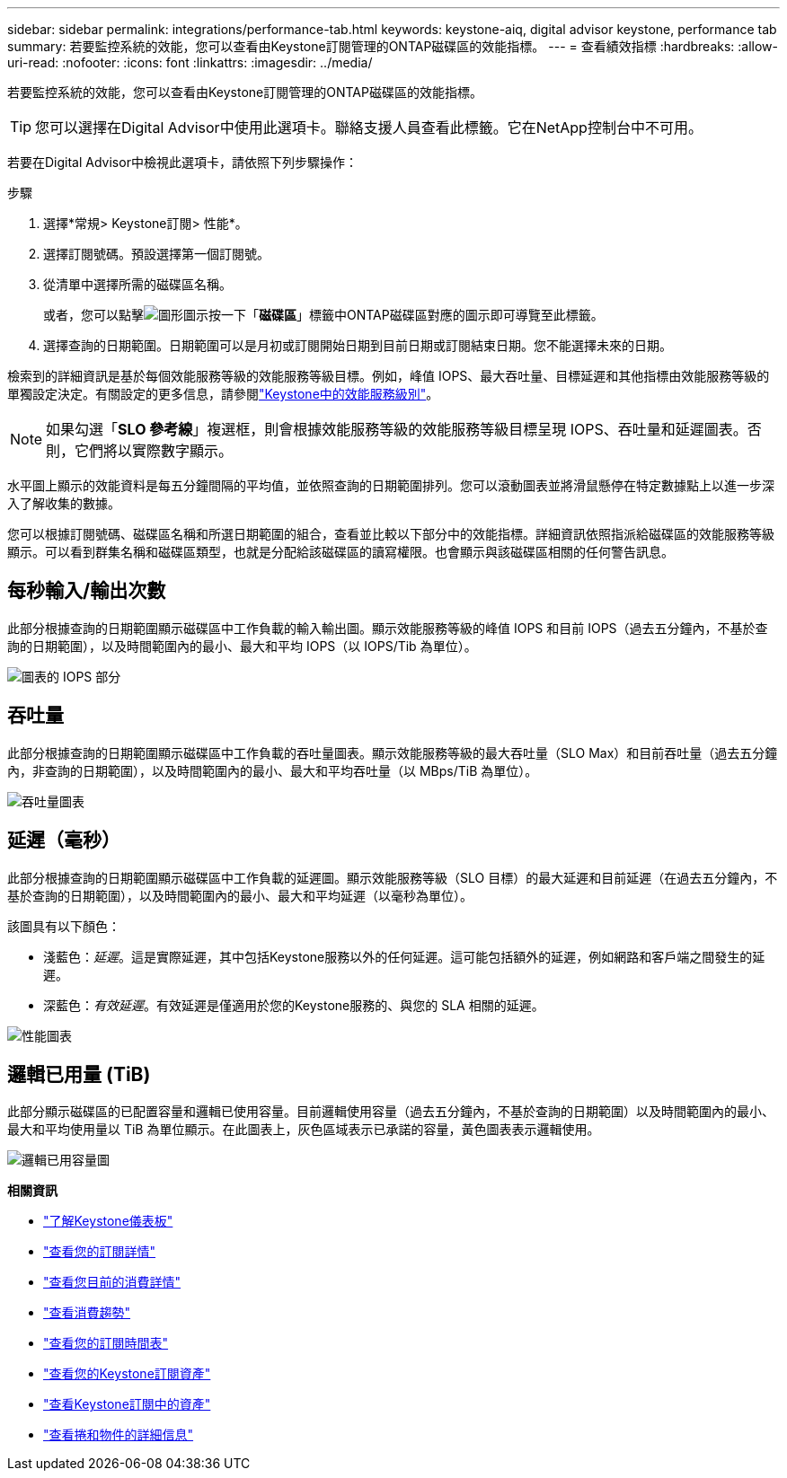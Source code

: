---
sidebar: sidebar 
permalink: integrations/performance-tab.html 
keywords: keystone-aiq, digital advisor keystone, performance tab 
summary: 若要監控系統的效能，您可以查看由Keystone訂閱管理的ONTAP磁碟區的效能指標。 
---
= 查看績效指標
:hardbreaks:
:allow-uri-read: 
:nofooter: 
:icons: font
:linkattrs: 
:imagesdir: ../media/


[role="lead"]
若要監控系統的效能，您可以查看由Keystone訂閱管理的ONTAP磁碟區的效能指標。


TIP: 您可以選擇在Digital Advisor中使用此選項卡。聯絡支援人員查看此標籤。它在NetApp控制台中不可用。

若要在Digital Advisor中檢視此選項卡，請依照下列步驟操作：

.步驟
. 選擇*常規> Keystone訂閱> 性能*。
. 選擇訂閱號碼。預設選擇第一個訂閱號。
. 從清單中選擇所需的磁碟區名稱。
+
或者，您可以點擊image:aiq-ks-time-icon.png["圖形圖示"]按一下「*磁碟區*」標籤中ONTAP磁碟區對應的圖示即可導覽至此標籤。

. 選擇查詢的日期範圍。日期範圍可以是月初或訂閱開始日期到目前日期或訂閱結束日期。您不能選擇未來的日期。


檢索到的詳細資訊是基於每個效能服務等級的效能服務等級目標。例如，峰值 IOPS、最大吞吐量、目標延遲和其他指標由效能服務等級的單獨設定決定。有關設定的更多信息，請參閱link:../concepts/service-levels.html["Keystone中的效能服務級別"]。


NOTE: 如果勾選「*SLO 參考線*」複選框，則會根據效能服務等級的效能服務等級目標呈現 IOPS、吞吐量和延遲圖表。否則，它們將以實際數字顯示。

水平圖上顯示的效能資料是每五分鐘間隔的平均值，並依照查詢的日期範圍排列。您可以滾動圖表並將滑鼠懸停在特定數據點上以進一步深入了解收集的數據。

您可以根據訂閱號碼、磁碟區名稱和所選日期範圍的組合，查看並比較以下部分中的效能指標。詳細資訊依照指派給磁碟區的效能服務等級顯示。可以看到群集名稱和磁碟區類型，也就是分配給該磁碟區的讀寫權限。也會顯示與該磁碟區相關的任何警告訊息。



== 每秒輸入/輸出次數

此部分根據查詢的日期範圍顯示磁碟區中工作負載的輸入輸出圖。顯示效能服務等級的峰值 IOPS 和目前 IOPS（過去五分鐘內，不基於查詢的日期範圍），以及時間範圍內的最小、最大和平均 IOPS（以 IOPS/Tib 為單位）。

image:perf-iops.png["圖表的 IOPS 部分"]



== 吞吐量

此部分根據查詢的日期範圍顯示磁碟區中工作負載的吞吐量圖表。顯示效能服務等級的最大吞吐量（SLO Max）和目前吞吐量（過去五分鐘內，非查詢的日期範圍），以及時間範圍內的最小、最大和平均吞吐量（以 MBps/TiB 為單位）。

image:perf-thr.png["吞吐量圖表"]



== 延遲（毫秒）

此部分根據查詢的日期範圍顯示磁碟區中工作負載的延遲圖。顯示效能服務等級（SLO 目標）的最大延遲和目前延遲（在過去五分鐘內，不基於查詢的日期範圍），以及時間範圍內的最小、最大和平均延遲（以毫秒為單位）。

該圖具有以下顏色：

* 淺藍色：_延遲_。這是實際延遲，其中包括Keystone服務以外的任何延遲。這可能包括額外的延遲，例如網路和客戶端之間發生的延遲。
* 深藍色：_有效延遲_。有效延遲是僅適用於您的Keystone服務的、與您的 SLA 相關的延遲。


image:perf-lat.png["性能圖表"]



== 邏輯已用量 (TiB)

此部分顯示磁碟區的已配置容量和邏輯已使用容量。目前邏輯使用容量（過去五分鐘內，不基於查詢的日期範圍）以及時間範圍內的最小、最大和平均使用量以 TiB 為單位顯示。在此圖表上，灰色區域表示已承諾的容量，黃色圖表表示邏輯使用。

image:perf-log-usd.png["邏輯已用容量圖"]

*相關資訊*

* link:../integrations/dashboard-overview.html["了解Keystone儀表板"]
* link:../integrations/subscriptions-tab.html["查看您的訂閱詳情"]
* link:../integrations/current-usage-tab.html["查看您目前的消費詳情"]
* link:../integrations/consumption-tab.html["查看消費趨勢"]
* link:../integrations/subscription-timeline.html["查看您的訂閱時間表"]
* link:../integrations/assets-tab.html["查看您的Keystone訂閱資產"]
* link:../integrations/assets.html["查看Keystone訂閱中的資產"]
* link:../integrations/volumes-objects-tab.html["查看捲和物件的詳細信息"]

